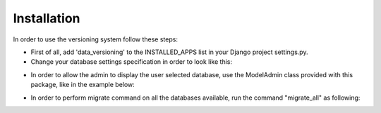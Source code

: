 Installation
============

In order to use the versioning system follow these steps:

- First of all, add 'data_versioning' to the INSTALLED_APPS list in your Django
  project settings.py.

- Change your database settings specification in order to look like this:

.. code:: python
    from data_versioning.dynamic_db_dict import DynamicDbDict

    DATABASES = DynamicDbDict({
        'default': {
            'ENGINE': 'django.db.backends.sqlite3',
            'NAME': os.path.join(BASE_DIR, 'database/db.sqlite3'),
        }
    })

- In order to allow the admin to display the user selected database, use the ModelAdmin
  class provided with this package, like in the example below:

.. code:: python
    class CarGroupAdmin(DynamicDbAdmin):
        fields = ["name", ]
        list_display = ["name", ]
        filter_horizontal = []

    admin.site.register(CarGroup, CarGroupAdmin)


- In order to perform migrate command on all the databases available, run the command "migrate_all" as following:

.. code:: python
    ./manage.py migrate_all

